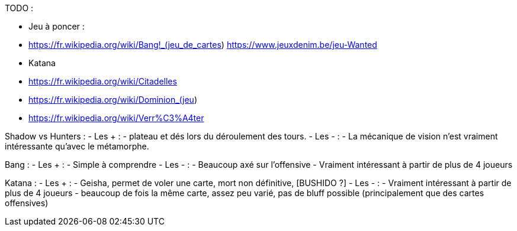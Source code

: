 TODO : 

- Jeu à poncer : 
  - https://fr.wikipedia.org/wiki/Bang!_(jeu_de_cartes)  https://www.jeuxdenim.be/jeu-Wanted
  - Katana
  - https://fr.wikipedia.org/wiki/Citadelles
  - https://fr.wikipedia.org/wiki/Dominion_(jeu)
  - https://fr.wikipedia.org/wiki/Verr%C3%A4ter

Shadow vs Hunters :
- Les +  : 
  - plateau et dés lors du déroulement des tours.
- Les - :
  - La mécanique de vision n'est vraiment intéressante qu'avec le métamorphe.



Bang : 
- Les +  : 
  - Simple à comprendre
- Les - :
  - Beaucoup axé sur l'offensive
  - Vraiment intéressant à partir de plus de 4 joueurs

Katana :
- Les +  : 
  - Geisha, permet de voler une carte, mort non définitive, [BUSHIDO ?]
- Les - :
  - Vraiment intéressant à partir de  plus de 4 joueurs
  - beaucoup de fois la même carte, assez peu varié, pas de bluff possible (principalement que des cartes offensives)